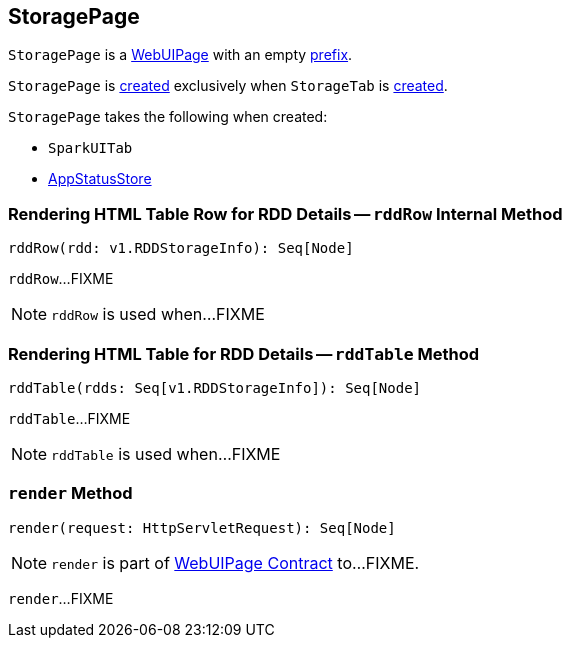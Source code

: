 == [[StoragePage]] StoragePage

[[prefix]]
`StoragePage` is a link:spark-webui-WebUIPage.adoc[WebUIPage] with an empty link:spark-webui-WebUIPage.adoc#prefix[prefix].

`StoragePage` is <<creating-instance, created>> exclusively when `StorageTab` is link:spark-webui-StorageTab.adoc#creating-instance[created].

[[creating-instance]]
`StoragePage` takes the following when created:

* [[parent]] `SparkUITab`
* [[store]] link:spark-core-AppStatusStore.adoc[AppStatusStore]

=== [[rddRow]] Rendering HTML Table Row for RDD Details -- `rddRow` Internal Method

[source, scala]
----
rddRow(rdd: v1.RDDStorageInfo): Seq[Node]
----

`rddRow`...FIXME

NOTE: `rddRow` is used when...FIXME

=== [[rddTable]] Rendering HTML Table for RDD Details -- `rddTable` Method

[source, scala]
----
rddTable(rdds: Seq[v1.RDDStorageInfo]): Seq[Node]
----

`rddTable`...FIXME

NOTE: `rddTable` is used when...FIXME

=== [[render]] `render` Method

[source, scala]
----
render(request: HttpServletRequest): Seq[Node]
----

NOTE: `render` is part of link:spark-webui-WebUIPage.adoc#render[WebUIPage Contract] to...FIXME.

`render`...FIXME
